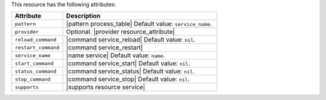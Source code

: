 .. The contents of this file are included in multiple topics.
.. This file should not be changed in a way that hinders its ability to appear in multiple documentation sets.

This resource has the following attributes:

.. list-table::
   :widths: 150 450
   :header-rows: 1

   * - Attribute
     - Description
   * - ``pattern``
     - |pattern process_table| Default value: ``service_name``.
   * - ``provider``
     - Optional. |provider resource_attribute|
   * - ``reload_command``
     - |command service_reload| Default value: ``nil``.
   * - ``restart_command``
     - |command service_restart|
   * - ``service_name``
     - |name service| Default value: ``name``.
   * - ``start_command``
     - |command service_start| Default value: ``nil``.
   * - ``status_command``
     - |command service_status| Default value: ``nil``.
   * - ``stop_command``
     - |command service_stop| Default value: ``nil``.
   * - ``supports``
     - |supports resource service|
